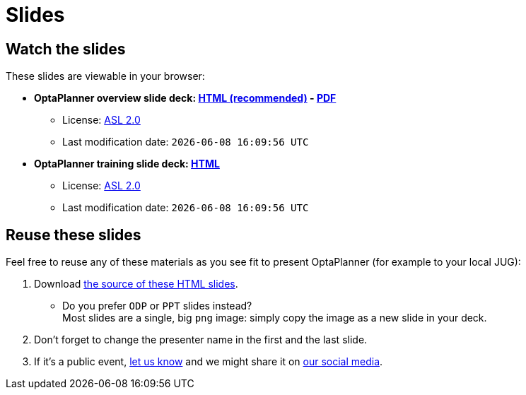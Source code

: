 = Slides
:awestruct-description: Watch or print our OptaPlanner slide deck. Reuse slides or images in your own presentation.
:awestruct-layout: normalBase
:awestruct-priority: 0.4
:showtitle:

== Watch the slides

These slides are viewable in your browser:

* *OptaPlanner overview slide deck:
link:slides/optaplanner-presentation/index.html[HTML (recommended)] -
link:slides/optaplanner-presentation.pdf[PDF]*
** License: link:../code/license.html[ASL 2.0]
// TODO Use ruby expression {Time.now.strftime('%a %-d %B %Y')} instead of AsciiDoctor variable
** Last modification date: `{localdatetime}`
* *OptaPlanner training slide deck:
link:slides/optaplanner-presentation/training.html[HTML]*
** License: link:../code/license.html[ASL 2.0]
// TODO Use ruby expression {Time.now.strftime('%a %-d %B %Y')} instead of AsciiDoctor variable
** Last modification date: `{localdatetime}`

== Reuse these slides

Feel free to reuse any of these materials as you see fit to present OptaPlanner (for example to your local JUG):

. Download https://github.com/droolsjbpm/optaplanner-website/tree/master/learn/slides/[the source of these HTML slides].

    ** Do you prefer `ODP` or `PPT` slides instead? +
    Most slides are a single, big `png` image: simply copy the image as a new slide in your deck.

. Don't forget to change the presenter name in the first and the last slide.

. If it's a public event, link:../community/socialMedia.html[let us know]
and we might share it on link:../community/socialMedia.html[our social media].
